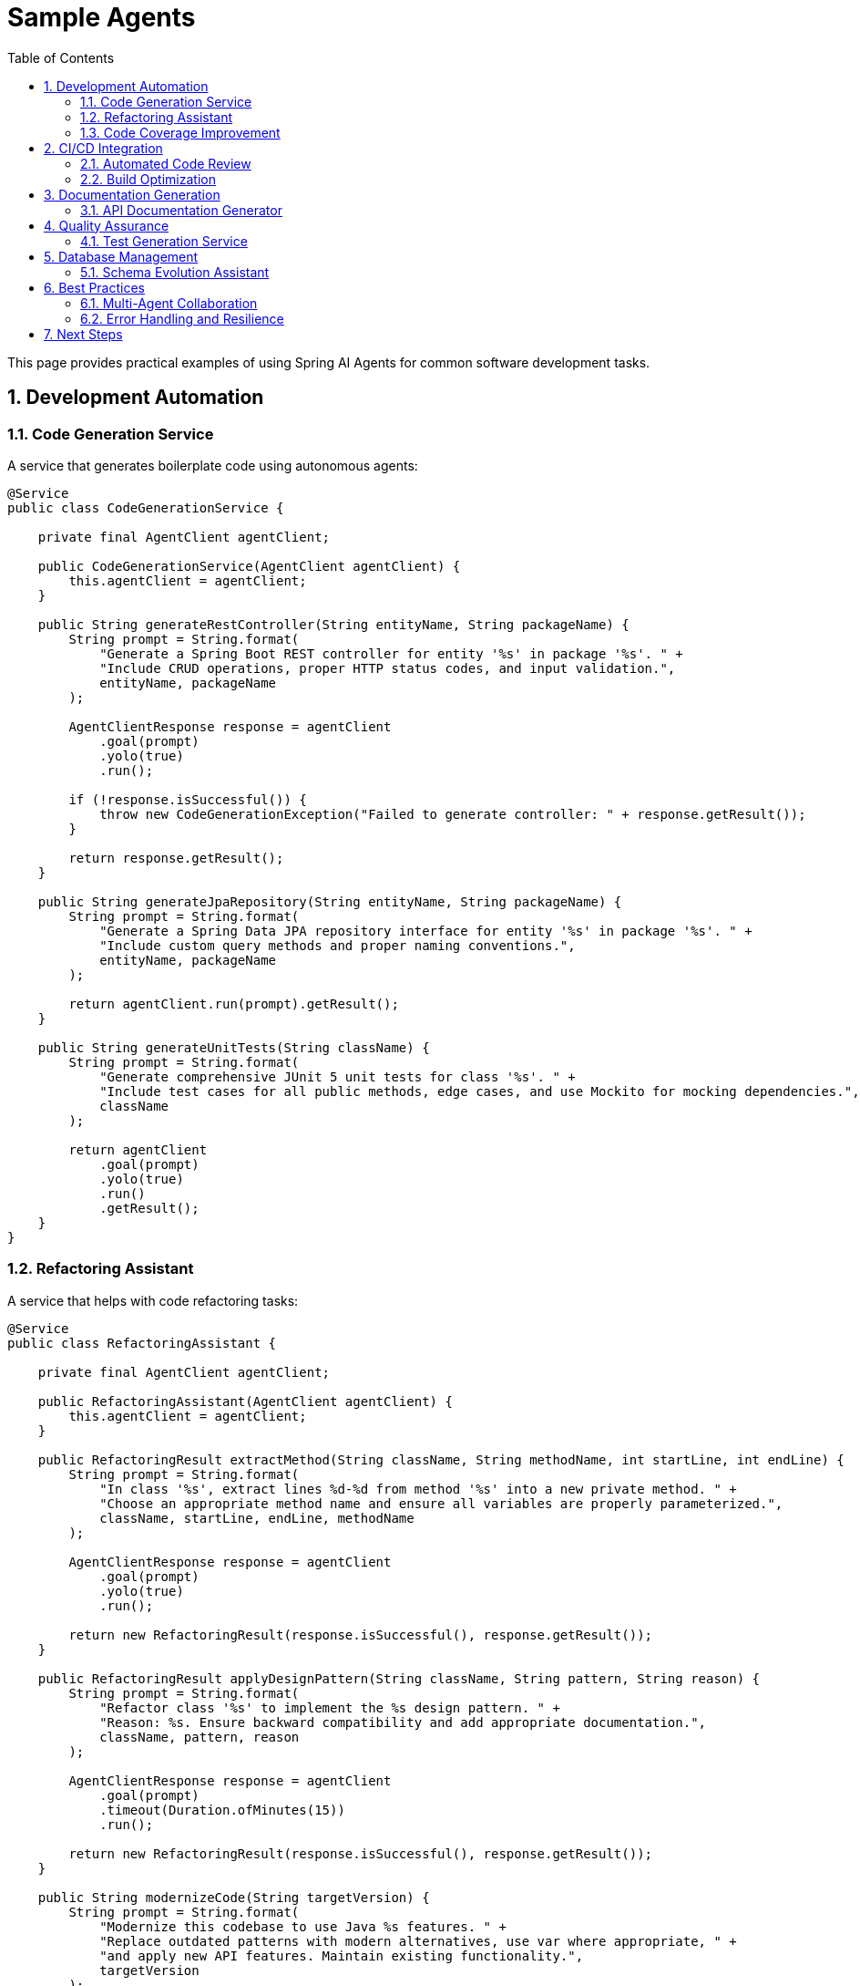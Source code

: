= Sample Agents
:page-title: Sample Agents and Use Cases
:toc: left
:tabsize: 2
:sectnums:

This page provides practical examples of using Spring AI Agents for common software development tasks.

== Development Automation

=== Code Generation Service

A service that generates boilerplate code using autonomous agents:

[source,java]
----
@Service
public class CodeGenerationService {
    
    private final AgentClient agentClient;
    
    public CodeGenerationService(AgentClient agentClient) {
        this.agentClient = agentClient;
    }
    
    public String generateRestController(String entityName, String packageName) {
        String prompt = String.format(
            "Generate a Spring Boot REST controller for entity '%s' in package '%s'. " +
            "Include CRUD operations, proper HTTP status codes, and input validation.",
            entityName, packageName
        );
        
        AgentClientResponse response = agentClient
            .goal(prompt)
            .yolo(true)
            .run();
            
        if (!response.isSuccessful()) {
            throw new CodeGenerationException("Failed to generate controller: " + response.getResult());
        }
        
        return response.getResult();
    }
    
    public String generateJpaRepository(String entityName, String packageName) {
        String prompt = String.format(
            "Generate a Spring Data JPA repository interface for entity '%s' in package '%s'. " +
            "Include custom query methods and proper naming conventions.",
            entityName, packageName
        );
        
        return agentClient.run(prompt).getResult();
    }
    
    public String generateUnitTests(String className) {
        String prompt = String.format(
            "Generate comprehensive JUnit 5 unit tests for class '%s'. " +
            "Include test cases for all public methods, edge cases, and use Mockito for mocking dependencies.",
            className
        );
        
        return agentClient
            .goal(prompt)
            .yolo(true)
            .run()
            .getResult();
    }
}
----

=== Refactoring Assistant

A service that helps with code refactoring tasks:

[source,java]
----
@Service
public class RefactoringAssistant {
    
    private final AgentClient agentClient;
    
    public RefactoringAssistant(AgentClient agentClient) {
        this.agentClient = agentClient;
    }
    
    public RefactoringResult extractMethod(String className, String methodName, int startLine, int endLine) {
        String prompt = String.format(
            "In class '%s', extract lines %d-%d from method '%s' into a new private method. " +
            "Choose an appropriate method name and ensure all variables are properly parameterized.",
            className, startLine, endLine, methodName
        );
        
        AgentClientResponse response = agentClient
            .goal(prompt)
            .yolo(true)
            .run();
            
        return new RefactoringResult(response.isSuccessful(), response.getResult());
    }
    
    public RefactoringResult applyDesignPattern(String className, String pattern, String reason) {
        String prompt = String.format(
            "Refactor class '%s' to implement the %s design pattern. " +
            "Reason: %s. Ensure backward compatibility and add appropriate documentation.",
            className, pattern, reason
        );
        
        AgentClientResponse response = agentClient
            .goal(prompt)
            .timeout(Duration.ofMinutes(15))
            .run();
            
        return new RefactoringResult(response.isSuccessful(), response.getResult());
    }
    
    public String modernizeCode(String targetVersion) {
        String prompt = String.format(
            "Modernize this codebase to use Java %s features. " +
            "Replace outdated patterns with modern alternatives, use var where appropriate, " +
            "and apply new API features. Maintain existing functionality.",
            targetVersion
        );
        
        return agentClient
            .goal(prompt)
            .yolo(true)
            .timeout(Duration.ofMinutes(20))
            .run()
            .getResult();
    }
    
    public record RefactoringResult(boolean success, String result) {}
}
----

=== Code Coverage Improvement

Autonomously increase test coverage with JaCoCo integration and judge verification:

[source,java]
----
@Service
public class CoverageImprovementService {

    private final AgentClient agentClient;

    public CoverageImprovementService(AgentClient agentClient) {
        this.agentClient = agentClient;
    }

    public CoverageResult improveCoverage(Path projectRoot, double targetCoverage) {
        // Create judge to verify coverage target
        CoverageJudge judge = new CoverageJudge(targetCoverage);

        AgentClientResponse response = agentClient
            .goal(String.format("Increase JaCoCo test coverage to %.0f%%", targetCoverage))
            .workingDirectory(projectRoot)
            .advisors(JudgeAdvisor.builder().judge(judge).build())
            .run();

        // Extract results from judgment
        Judgment judgment = response.getJudgment();
        if (judgment != null && judgment.score() instanceof NumericalScore numerical) {
            return new CoverageResult(
                judgment.pass(),
                numerical.value(),
                judgment.reasoning(),
                response.getResult()
            );
        }

        return new CoverageResult(false, 0.0, "No coverage data", response.getResult());
    }

    public record CoverageResult(
        boolean targetAchieved,
        double finalCoverage,
        String reasoning,
        String details
    ) {}
}
----

**Real-world results**: This pattern achieved 71.4% coverage on Spring's gs-rest-service tutorial in 6 minutes. Claude Code generated 8 comprehensive tests following all Spring WebMVC best practices (@WebMvcTest, jsonPath(), AssertJ, BDD naming). See xref:getting-started/code-coverage-agent.adoc[Code Coverage Agent] for detailed analysis.

== CI/CD Integration

=== Automated Code Review

Integrate agent-based code review into your CI pipeline:

[source,java]
----
@Component
public class AutomatedCodeReviewer {
    
    private final AgentClient agentClient;
    
    public AutomatedCodeReviewer(AgentClient agentClient) {
        this.agentClient = agentClient;
    }
    
    public CodeReviewReport reviewPullRequest(String branchName, List<String> changedFiles) {
        String prompt = String.format(
            "Review the changes in branch '%s' for the following files: %s. " +
            "Focus on: 1) Code quality issues, 2) Potential bugs, 3) Security concerns, " +
            "4) Performance implications, 5) Adherence to Java best practices. " +
            "Provide specific line-by-line feedback where applicable.",
            branchName, String.join(", ", changedFiles)
        );
        
        AgentClientResponse response = agentClient
            .goal(prompt)
            .yolo(false) // Read-only review
            .timeout(Duration.ofMinutes(10))
            .run();
            
        return parseCodeReviewReport(response.getResult());
    }
    
    public TestCoverageReport analyzeCoverage() {
        String prompt = 
            "Analyze the test coverage of this project. " +
            "Identify classes and methods with insufficient coverage. " +
            "Suggest specific test cases that should be added to improve coverage.";
            
        AgentClientResponse response = agentClient.run(prompt);
        return parseTestCoverageReport(response.getResult());
    }
    
    public SecurityAnalysisReport scanForVulnerabilities() {
        String prompt = 
            "Perform a security analysis of this codebase. " +
            "Look for common vulnerabilities like SQL injection, XSS, insecure dependencies, " +
            "hardcoded secrets, and improper input validation. " +
            "Provide specific remediation suggestions.";
            
        AgentClientResponse response = agentClient
            .goal(prompt)
            .timeout(Duration.ofMinutes(15))
            .run();
            
        return parseSecurityReport(response.getResult());
    }
    
    // Helper methods for parsing reports would be implemented here
    private CodeReviewReport parseCodeReviewReport(String result) { /* implementation */ }
    private TestCoverageReport parseTestCoverageReport(String result) { /* implementation */ }
    private SecurityAnalysisReport parseSecurityReport(String result) { /* implementation */ }
}
----

=== Build Optimization

Automatically optimize build configurations and dependencies:

[source,java]
----
@Service
public class BuildOptimizer {
    
    private final AgentClient agentClient;
    
    public BuildOptimizer(AgentClient agentClient) {
        this.agentClient = agentClient;
    }
    
    public String optimizeMavenBuild() {
        String prompt = 
            "Analyze the Maven pom.xml files in this project and suggest optimizations: " +
            "1) Remove unused dependencies, 2) Update to latest stable versions, " +
            "3) Optimize plugin configurations, 4) Add useful plugins if missing, " +
            "5) Improve build performance. Make the changes and explain what was optimized.";
            
        return agentClient
            .goal(prompt)
            .yolo(true)
            .timeout(Duration.ofMinutes(10))
            .run()
            .getResult();
    }
    
    public String updateDependencies() {
        String prompt = 
            "Update all dependencies in this project to their latest stable versions. " +
            "Check for breaking changes and update code accordingly. " +
            "Ensure all tests still pass after updates.";
            
        return agentClient
            .goal(prompt)
            .yolo(true)
            .timeout(Duration.ofMinutes(20))
            .run()
            .getResult();
    }
    
    public String generateDockerfile(String javaVersion, String springBootVersion) {
        String prompt = String.format(
            "Generate an optimized Dockerfile for this Spring Boot application. " +
            "Use Java %s and Spring Boot %s. Include multi-stage build, " +
            "proper layer caching, non-root user, and security best practices.",
            javaVersion, springBootVersion
        );
        
        return agentClient.run(prompt).getResult();
    }
}
----

== Documentation Generation

=== API Documentation Generator

Automatically generate comprehensive API documentation:

[source,java]
----
@Service
public class DocumentationGenerator {
    
    private final AgentClient agentClient;
    
    public DocumentationGenerator(AgentClient agentClient) {
        this.agentClient = agentClient;
    }
    
    public String generateApiDocumentation() {
        String prompt = 
            "Generate comprehensive API documentation for this Spring Boot application. " +
            "Include: 1) Overview of all endpoints, 2) Request/response examples, " +
            "3) Authentication requirements, 4) Error codes and handling, " +
            "5) Rate limiting information. Format as OpenAPI/Swagger specification.";
            
        return agentClient
            .goal(prompt)
            .timeout(Duration.ofMinutes(15))
            .run()
            .getResult();
    }
    
    public String generateReadme() {
        String prompt = 
            "Generate a comprehensive README.md file for this project. " +
            "Include: 1) Project description and purpose, 2) Prerequisites and installation, " +
            "3) Configuration options, 4) Usage examples, 5) API endpoints overview, " +
            "6) Contributing guidelines, 7) License information.";
            
        return agentClient.run(prompt).getResult();
    }
    
    public String generateArchitectureDocumentation() {
        String prompt = 
            "Create detailed architecture documentation for this application. " +
            "Include: 1) System architecture diagram description, 2) Component interactions, " +
            "3) Database schema overview, 4) External dependencies, " +
            "5) Security architecture, 6) Deployment architecture.";
            
        return agentClient
            .goal(prompt)
            .timeout(Duration.ofMinutes(20))
            .run()
            .getResult();
    }
    
    public String addJavadocComments(String className) {
        String prompt = String.format(
            "Add comprehensive Javadoc comments to class '%s' and all its methods. " +
            "Follow standard Javadoc conventions with proper @param, @return, and @throws tags. " +
            "Include usage examples for complex methods.",
            className
        );
        
        return agentClient
            .goal(prompt)
            .yolo(true)
            .run()
            .getResult();
    }
}
----

== Quality Assurance

=== Test Generation Service

Automatically generate comprehensive test suites:

[source,java]
----
@Service
public class TestGenerationService {
    
    private final AgentClient agentClient;
    
    public TestGenerationService(AgentClient agentClient) {
        this.agentClient = agentClient;
    }
    
    public String generateUnitTests(String className) {
        String prompt = String.format(
            "Generate comprehensive unit tests for class '%s'. " +
            "Include: 1) Happy path tests, 2) Edge cases, 3) Error conditions, " +
            "4) Boundary value testing, 5) Mock all external dependencies, " +
            "6) Achieve >90%% code coverage. Use JUnit 5 and Mockito.",
            className
        );
        
        return agentClient
            .goal(prompt)
            .yolo(true)
            .timeout(Duration.ofMinutes(10))
            .run()
            .getResult();
    }
    
    public String generateIntegrationTests() {
        String prompt = 
            "Generate integration tests for this Spring Boot application. " +
            "Include: 1) REST endpoint testing with @SpringBootTest, " +
            "2) Database integration tests with @DataJpaTest, " +
            "3) Service layer integration tests, 4) Configuration tests, " +
            "5) Use TestContainers for external dependencies.";
            
        return agentClient
            .goal(prompt)
            .yolo(true)
            .timeout(Duration.ofMinutes(15))
            .run()
            .getResult();
    }
    
    public String generatePerformanceTests(String endpoint) {
        String prompt = String.format(
            "Generate performance tests for endpoint '%s'. " +
            "Create JMeter test plan or JUnit performance tests that: " +
            "1) Test with increasing load, 2) Measure response times, " +
            "3) Check for memory leaks, 4) Verify throughput under load.",
            endpoint
        );
        
        return agentClient.run(prompt).getResult();
    }
    
    public String generateContractTests(String consumerService, String providerService) {
        String prompt = String.format(
            "Generate Pact contract tests between consumer '%s' and provider '%s'. " +
            "Include: 1) Consumer contract tests, 2) Provider verification tests, " +
            "3) Test data setup, 4) Contract publishing configuration.",
            consumerService, providerService
        );
        
        return agentClient
            .goal(prompt)
            .yolo(true)
            .run()
            .getResult();
    }
}
----

== Database Management

=== Schema Evolution Assistant

Help with database schema changes and migrations:

[source,java]
----
@Service
public class DatabaseAssistant {
    
    private final AgentClient agentClient;
    
    public DatabaseAssistant(AgentClient agentClient) {
        this.agentClient = agentClient;
    }
    
    public String generateFlywayMigration(String description, String changes) {
        String prompt = String.format(
            "Generate a Flyway migration script for: '%s'. " +
            "Changes needed: %s. " +
            "Include: 1) Forward migration SQL, 2) Rollback considerations, " +
            "3) Index optimizations, 4) Data migration if needed, " +
            "5) Proper versioning and naming.",
            description, changes
        );
        
        return agentClient.run(prompt).getResult();
    }
    
    public String optimizeQueryPerformance(String slowQuery) {
        String prompt = String.format(
            "Analyze and optimize this slow SQL query: %s. " +
            "Provide: 1) Optimized query version, 2) Index recommendations, " +
            "3) Execution plan analysis, 4) Alternative approaches if applicable.",
            slowQuery
        );
        
        return agentClient.run(prompt).getResult();
    }
    
    public String generateJpaEntities(String tableName) {
        String prompt = String.format(
            "Generate JPA entity classes for database table '%s'. " +
            "Include: 1) Proper JPA annotations, 2) Relationships with other entities, " +
            "3) Validation annotations, 4) Constructor, getters, setters, " +
            "5) equals() and hashCode() methods.",
            tableName
        );
        
        return agentClient
            .goal(prompt)
            .yolo(true)
            .run()
            .getResult();
    }
}
----

== Best Practices

=== Multi-Agent Collaboration

Coordinate multiple agents for complex workflows:

[source,java]
----
@Service
public class MultiAgentWorkflow {
    
    private final AgentClient claudeAgent;
    private final AgentClient geminiAgent;
    
    public MultiAgentWorkflow(
            @Qualifier("claudeAgentClient") AgentClient claudeAgent,
            @Qualifier("geminiAgentClient") AgentClient geminiAgent) {
        this.claudeAgent = claudeAgent;
        this.geminiAgent = geminiAgent;
    }
    
    public String collaborativeCodeReview(String pullRequestId) {
        // Use Claude for detailed analysis
        String claudeAnalysis = claudeAgent.run(
            "Perform detailed code review of PR " + pullRequestId + 
            ". Focus on logic correctness and potential bugs."
        ).getResult();
        
        // Use Gemini for architectural review
        String geminiAnalysis = geminiAgent.run(
            "Review PR " + pullRequestId + " for architectural concerns " +
            "and Google Cloud best practices."
        ).getResult();
        
        // Combine insights
        String combinedPrompt = String.format(
            "Combine these two code review analyses into a single comprehensive report: " +
            "Analysis 1 (Logic & Bugs): %s\n\n" +
            "Analysis 2 (Architecture): %s\n\n" +
            "Create a prioritized list of issues with actionable recommendations.",
            claudeAnalysis, geminiAnalysis
        );
        
        return claudeAgent.run(combinedPrompt).getResult();
    }
    
    public String distributeRefactoringTask(String className) {
        // Claude handles method extraction and logic optimization
        CompletableFuture<String> claudeTask = CompletableFuture.supplyAsync(() ->
            claudeAgent.run("Optimize methods in " + className + " for readability and performance").getResult()
        );
        
        // Gemini handles architectural improvements
        CompletableFuture<String> geminiTask = CompletableFuture.supplyAsync(() ->
            geminiAgent.run("Improve architecture of " + className + " following SOLID principles").getResult()
        );
        
        // Combine results
        return claudeTask.thenCombine(geminiTask, (claudeResult, geminiResult) -> {
            return claudeAgent.run(
                "Merge these refactoring approaches: " + claudeResult + "\n\n" + geminiResult
            ).getResult();
        }).join();
    }
}
----

=== Error Handling and Resilience

Implement robust error handling for production use:

[source,java]
----
@Service
public class ResilientAgentService {
    
    private final AgentClient primaryAgent;
    private final AgentClient fallbackAgent;
    private final CircuitBreaker circuitBreaker;
    
    public ResilientAgentService(
            @Primary AgentClient primaryAgent,
            @Qualifier("fallback") AgentClient fallbackAgent,
            CircuitBreakerFactory circuitBreakerFactory) {
        this.primaryAgent = primaryAgent;
        this.fallbackAgent = fallbackAgent;
        this.circuitBreaker = circuitBreakerFactory.create("agent-service");
    }
    
    public String executeGoal(String goal) {
        return circuitBreaker.executeSupplier(() -> {
            try {
                AgentClientResponse response = primaryAgent
                    .goal(goal)
                    .timeout(Duration.ofMinutes(5))
                    .run();
                    
                if (response.isSuccessful()) {
                    return response.getResult();
                } else {
                    // Fallback to secondary agent
                    log.warn("Primary agent failed, trying fallback: {}", response.getResult());
                    return fallbackAgent.run(goal).getResult();
                }
                
            } catch (AgentTimeoutException e) {
                log.error("Goal timed out, using fallback agent");
                return fallbackAgent
                    .goal(goal)
                    .timeout(Duration.ofMinutes(2))
                    .run()
                    .getResult();
            }
        });
    }
}
----

== Next Steps

These samples demonstrate the versatility of Spring AI Agents for automating software development tasks. To implement similar functionality:

1. Choose the appropriate agent for your use case (see xref:api/claude-code-sdk.adoc[Claude Code SDK] or xref:api/gemini-cli-sdk.adoc[Gemini CLI SDK])
2. Start with the basic xref:api/agentclient.adoc[AgentClient API] patterns
3. Build upon these examples to create domain-specific automation tools
4. Follow the xref:contribution-guidelines.adoc[Contribution Guidelines] to share your own agent implementations